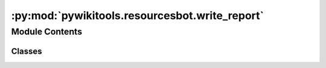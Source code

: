 :py:mod:`pywikitools.resourcesbot.write_report`
===============================================

.. py:module:: pywikitools.resourcesbot.write_report


Module Contents
---------------

Classes
~~~~~~~

.. autoapisummary::

   pywikitools.resourcesbot.write_report.Color
   pywikitools.resourcesbot.write_report.WriteReport




.. py:class:: Color

   Bases: :py:obj:`enum.Enum`

   Generic enumeration.

   Derive from this class to define new enumerations.

   .. py:attribute:: GREEN
      :annotation: = green

      

   .. py:attribute:: ORANGE
      :annotation: = orange

      

   .. py:attribute:: RED
      :annotation: = red

      

   .. py:method:: __str__(self) -> str

      Return str(self).



.. py:class:: WriteReport(site: pywikibot.site.APISite, force_rewrite: bool = False)

   Bases: :py:obj:`pywikitools.resourcesbot.post_processing.GlobalPostProcessor`

   Write/update status reports for all languages (for translators and translation coordinators).

   Every language report has a table with the translation status of all worksheets:
   Which worksheet is translated? Is the translation 100% complete? Is it the same version as the English original?
   Do we have ODT and PDF files for download?
   To help interpreting the results, we use colors (green / orange / red) for each cell.

   We can't implement this as a LanguagePostProcessor because we need the English LanguageInfo object
   as well to write a report for one language.

   .. py:method:: run(self, language_data: Dict[str, pywikitools.resourcesbot.data_structures.LanguageInfo], changes: Dict[str, pywikitools.resourcesbot.changes.ChangeLog])

      Entry function


   .. py:method:: save_language_report(self, language_info: pywikitools.resourcesbot.data_structures.LanguageInfo, english_info: pywikitools.resourcesbot.data_structures.LanguageInfo)

      Saving a language report (URL e.g.: https://www.4training.net/4training:German)
      @param language_info: The language we want to write the report for
      @param english_info: We need the details of the English original worksheets as well


   .. py:method:: create_mediawiki(self, language_info: pywikitools.resourcesbot.data_structures.LanguageInfo, english_info: pywikitools.resourcesbot.data_structures.LanguageInfo) -> str

      Build mediawiki code for the complete report page


   .. py:method:: create_worksheet_overview(self, language_info: pywikitools.resourcesbot.data_structures.LanguageInfo, english_info: pywikitools.resourcesbot.data_structures.LanguageInfo) -> str

      Create mediawiki code to display the whole worksheet overview table


   .. py:method:: create_worksheet_line(self, english_info: pywikitools.resourcesbot.data_structures.WorksheetInfo, worksheet_info: Optional[pywikitools.resourcesbot.data_structures.WorksheetInfo]) -> str

      Create mediawiki code with report for one worksheet (one line of the overview)



